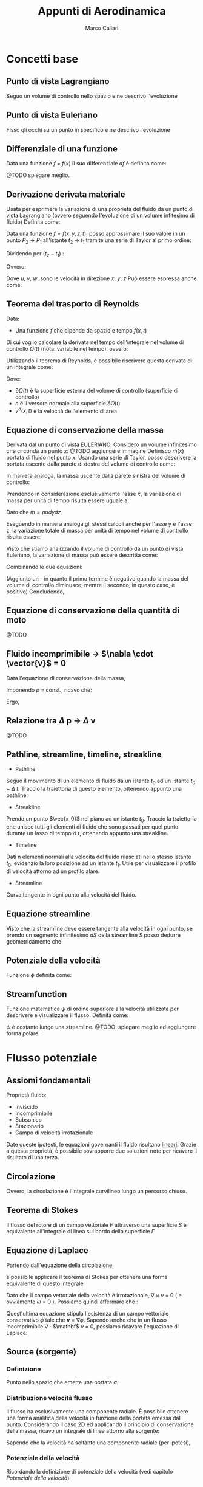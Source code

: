 #+TITLE:Appunti di Aerodinamica
#+AUTHOR:Marco Callari

* Concetti base
** Punto di vista Lagrangiano
Seguo un volume di controllo nello spazio e ne descrivo l'evoluzione
** Punto di vista Euleriano
Fisso gli occhi su un punto in specifico e ne descrivo l'evoluzione
** Differenziale di una funzione
    Data una funzione $f$ = $f(x)$ il suo differenziale $df$ è definito come:
    \begin{gather*}
    df(x,\Delta x) = \frac{df}{dx} \Delta x
    \end{gather*}
    @TODO spiegare meglio.
** Derivazione derivata materiale
Usata per esprimere la variazione di una proprietà del fluido da un punto di vista Lagrangiano (ovvero seguendo  l'evoluzione di un volume infitesimo di fluido)
Definita come:
\begin{gather*}
\frac{Df}{Dx} \equiv \lim_{x_2 \rightarrow x_1} \frac{f(x_2) - f(x_1)}{x_2 - x_1}
\end{gather*}
Data una funzione $f = f(x,y,z,t)$, posso approssimare il suo valore in un punto $P_2$ $\rightarrow$ $P_1$ all'istante $t_2$ $\rightarrow$ $t_1$ tramite una serie di Taylor al primo ordine:
\begin{gather*}
f(x_2,y_2,z_2,t_2) = f(x_1,y_1,z_1,t_1) + \frac{\partial f}{\partial x} (x_2-x_1) + \frac{\partial f}{\partial y} (y_2 - y_1) + \frac{\partial f}{\partial z} (z_2 - z_1) + \frac{\partial f}{\partial t} (t_2 - t_1)
\end{gather*}
Dividendo per $(t_2 - t_1)$ :
\begin{gather*}
\frac{f(x_2,y_2,z_2,t_2) - f(x_1,y_1,z_1,t_1)}{t_2 - t_1} = \frac{\partial f}{\partial x} u + \frac{\partial f}{\partial y} v + \frac{\partial f}{\partial z} w + \frac{\partial f}{\partial t}
\end{gather*}
Ovvero:
\begin{gather*}
\frac{Df}{Dt} = \frac{\partial f}{\partial t} + \frac{\partial f}{\partial x} u + \frac{\partial f}{\partial y} v + \frac{\partial f}{\partial z} w
\end{gather*}
Dove $u$, $v$, $w$, sono le velocità in direzione $x$, $y$, $z$
Può essere espressa anche come:
\begin{gather*}
\frac{Df}{Dt} = \frac{\partial f}{\partial t} + \vec{v} \cdot \nabla f
\end{gather*}

** Teorema del trasporto di Reynolds
    Data:
        - Una funzione $f$ che dipende da spazio e tempo $f(x,t)$
    Di cui voglio calcolare la derivata nel tempo dell'integrale nel volume di controllo $\Omega(t)$ (nota: variabile nel tempo), ovvero:
    \begin{gather*}
    \frac{d}{dt} \int_{\Omega(t)} f \,dV
    \end{gather*}
    Utilizzando il teorema di Reynolds, è possibile riscrivere questa derivata di un integrale come:
    \begin{gather*}
    \frac{d}{dt} \int_{\Omega(t)} f \,dV = \int_{\Omega(t)}{\frac{\partial f}{\partial t}\,dV} + \int_{\partial\Omega(t)}{(v^b \cdot n)f\,dA}
    \end{gather*}
    Dove:
        - $\partial \Omega(t)$ è la superficie esterna del volume di controllo (superficie di controllo)
        - $n$ è il versore normale alla superficie $\delta \Omega(t)$
        - $v^b(x,t)$ è la velocità dell'elemento di area

** Equazione di conservazione della massa
    Derivata dal un punto di vista EULERIANO. Considero un volume infinitesimo che circonda un punto $x$:
    @TODO aggiungere immagine
    Definisco $\dot{m}(x)$ portata di fluido nel punto $x$. Usando una serie di Taylor, posso descrivere la portata uscente dalla parete di destra del volume di controllo come:
    \begin{gather*}
    \dot{m}(x+\frac{dx}{2}) =\dot{m}(x) + \frac{\partial \dot{m}}{\partial x} \frac{dx}{2}
    \end{gather*}
    In maniera analoga, la massa uscente dalla parete sinistra del volume di controllo:
    \begin{gather*}
    \dot{m}(x-\frac{dx}{2}) =\dot{m}(x) - \frac{\partial \dot{m}}{\partial x} \frac{dx}{2}
    \end{gather*}
    Prendendo in considerazione esclusivamente l'asse $x$, la variazione di massa per unità di tempo risulta essere uguale a:
    \begin{gather*}
    \dot{m}(x+\frac{dx}{2}) - \dot{m}(x-\frac{dx}{2}) =\frac{\partial \dot{m}}{\partial x} dx
    \end{gather*}
    Dato che $\dot{m} = \rho u dy dz$
    \begin{gather*}
    \dot{m}(x+\frac{dx}{2}) - \dot{m}(x-\frac{dx}{2}) =\frac{\partial (\rho u)}{\partial x} dx dy dz
    \end{gather*}
    Eseguendo in maniera analoga gli stessi calcoli anche per l'asse y e l'asse z, la variazione totale di massa per unità di tempo nel volume di controllo risulta essere:
    \begin{gather*}
    (\frac{\partial (\rho u)}{\partial x} + \frac{\partial (\rho v)}{\partial y} + \frac{\partial (\rho w)}{\partial z}) dx dy dz
    \end{gather*}
    Visto che stiamo analizzando il volume di controllo da un punto di vista Euleriano, la variazione di massa può essere descritta come:
    \begin{gather*}
    \frac{dm}{dt} = \frac{d \rho}{dt} dx dy dz
    \end{gather*}
    Combinando le due equazioni:
    \begin{gather*}
    - \frac{d \rho}{dt} = \frac{\partial (\rho u)}{\partial x} + \frac{\partial (\rho v)}{\partial y} + \frac{\partial (\rho w)}{\partial z}
    \end{gather*}
    (Aggiunto un - in quanto il primo termine è negativo quando la massa del volume di controllo diminusce, mentre il secondo, in questo caso, è positivo)
    Concludendo,
    \begin{gather*}
    \frac{d \rho}{dt} + \nabla \cdot (\rho \vector{v})= 0
    \end{gather*}
** Equazione di conservazione della quantità di moto
@TODO
** Fluido incomprimibile $\rightarrow$ $\nabla \cdot \vector{v}$ = 0
Data l'equazione di conservazione della massa,
    \begin{gather*}
    \frac{d \rho}{dt} + \nabla \cdot (\rho \vector{v})= 0
    \end{gather*}
    Imponendo $\rho$ = const., ricavo che:
    \begin{gather*}
    \rho \nabla \cdot \vector{v}= 0
    \end{gather*}
    Ergo,
    \begin{gather*}
    \nabla \cdot \vector{v}= 0
    \end{gather*}
** Relazione tra $\Delta$ p $\rightarrow$ $\Delta$ v
    @TODO
** Pathline, streamline, timeline, streakline
    - Pathline
    Seguo il movimento di un elemento di fluido da un istante $t_0$ ad un istante $t_0$ + $\Delta$ $t$. Traccio la traiettoria di questo elemento, ottenendo appunto una pathline.
    - Streakline
    Prendo un punto $\vec{x_0}$ nel piano ad un istante $t_0$. Traccio la traiettoria che unisce tutti gli elementi di fluido che sono passati per quel punto durante un lasso di tempo $\Delta$ $t$, ottenendo appunto una streakline.
    - Timeline
    Dati n elementi normali alla velocità del fluido rilasciati nello stesso istante $t_0$, evidenzio la loro posizione ad un istante $t_1$. Utile per visualizzare il profilo di velocità attorno ad un profilo alare.
    - Streamline
    Curva tangente in ogni punto alla velocità del fluido.
** Equazione streamline
    Visto che la streamline deve essere tangente alla velocità in ogni punto, se prendo un segmento infinitesimo $dS$ della streamline $S$ posso dedurre geometricamente che
    \begin{gather*}
        \frac{dY}{dX} = \frac{V}{U}
    \end{gather*}
    \begin{gather*}
        \frac{dY}{V} = \frac{dX}{U}
    \end{gather*}
** Potenziale della velocità
Funzione $\phi$ definita come:
    \begin{gather*}
\frac{\partial \phi}{\partial x} = v_x , \frac{\partial \phi}{\partial y} = v_y
    \end{gather*}
** Streamfunction
Funzione matematica $\psi$ di ordine superiore alla velocità utilizzata per descrivere e visualizzare il flusso. Definita come:
    \begin{gather*}
        \frac{d \psi}{dy} = u
    \end{gather*}
    \begin{gather*}
        \frac{d \psi}{dx} = -v
    \end{gather*}
$\psi$ è costante lungo una streamline. @TODO: spiegare meglio ed aggiungere forma polare.
* Flusso potenziale
** Assiomi fondamentali
    Proprietà fluido:
    - Inviscido
    - Incomprimibile
    - Subsonico
    - Stazionario
    - Campo di velocità irrotazionale
    Date queste ipotesti, le equazioni governanti il fluido risultano _lineari_. Grazie a questa proprietà, è possibile sovrapporre due soluzioni note per ricavare il risultato di una terza.
** Circolazione
    \begin{gather*}
        \Gamma = \oint \mathbf v \cdot \vec{dl}
    \end{gather*}
    Ovvero, la circolazione è l'integrale curvilineo lungo un percorso chiuso.
** Teorema di Stokes
    Il flusso del rotore di un campo vettoriale $F$ attraverso una superficie $S$ è equivalente all'integrale di linea sul bordo della superficie $\Gamma$
    \begin{gather*}
    \oint_{\Gamma} \mathbf{F} \cdot \mathrm{d} \Gamma=\iint_{S}(\nabla \times \mathbf{F}) \cdot \hat{\mathbf{n}} d S
    \end{gather*}
** Equazione di Laplace
    Partendo dall'equazione della circolazione:
    \begin{gather*}
        \Gamma = \oint \mathbf v \cdot \vec{dl}
    \end{gather*}
    è possibile applicare il teorema di Stokes per ottenere una forma equivalente di questo integrale
    \begin{gather*}
    \oint_{l} \mathbf{v} \cdot d \vec{l}=\iint_{s} (\nabla \times \mathbf v) d s = \iint_{s} \omega \cdot \vec{n} d s
    \end{gather*}
    Dato che il campo vettoriale della velocità è irrotazionale, $\nabla$ $\times$ $v$ = 0 ( e ovviamente $\omega$ = 0 ). Possiamo quindi affermare che :
    \begin{gather*}
    \oint_{l} \mathbf{v} \cdot d \vec{l} = 0
    \end{gather*}
    Quest'ultima equazione stipula l'esistenza di un campo vettoriale conservativo $\phi$ tale che $\mathbf v$ = $\nabla \phi$.
    Sapendo anche che in un flusso incomprimibile \newline $\nabla$ $\cdot$ $\mathbf$ $v$ = 0, possiamo ricavare l'equazione di Laplace:
    \begin{gather*}
        \nabla ^2 \phi = 0
    \end{gather*}
** Source (sorgente)
*** Definizione
Punto nello spazio che emette una portata $\sigma$.
*** Distribuzione velocità flusso
Il flusso ha esclusivamente una componente radiale. È possibile ottenere una forma analitica della velocità in funzione della portata emessa dal punto. Considerando il caso 2D ed applicando il principio di conservazione della massa, ricavo un integrale di linea attorno alla sorgente:
    \begin{gather*}
        \sigma = \int_{0}^{2\pi}{\rho u dl}
    \end{gather*}
Sapendo che la velocità ha soltanto una componente radiale (per ipotesi),
    \begin{gather*}
        \sigma = 2 \pi R \rho u_r
    \end{gather*}
    \begin{gather*}
        u_r = \frac{\sigma}{2 \pi R \rho}
    \end{gather*}
*** Potenziale della velocità
Ricordando la definizione di potenziale della velocità  (vedi capitolo [[Potenziale della velocità]])
\begin{gather*}

\end{gather*}
*** Streamline
** Sink (pozzo)
*** Definizione
Punto nello spazio in cui converge una portata $\sigma$ (negativa).
*** Distribuzione velocità flusso
Il flusso ha esclusivamente una componente radiale. È possibile ottenere una forma analitica di questa componente radiale in funzione della portata emessa dal punto.
*** Potenziale
*** Streamline
** Doublet

